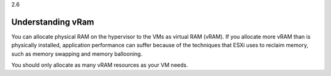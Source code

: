 .. _understanding_vram:

2.6

==================
Understanding vRam
==================

You can allocate physical RAM on the hypervisor to the VMs as 
virtual RAM (vRAM). If you allocate more vRAM than is physically 
installed, application performance can suffer because of the techniques 
that ESXi uses to reclaim memory, such as memory swapping and memory 
ballooning.

You should only allocate as many vRAM resources as your VM needs.

